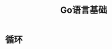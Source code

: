 #+TITLE: Go语言基础
#+HTML_HEAD: <link rel="stylesheet" type="text/css" href="css/main.css" />
#+HTML_LINK_UP: basic.html   
#+HTML_LINK_HOME: go.html
#+OPTIONS: num:nil timestamp:nil
* 循环
